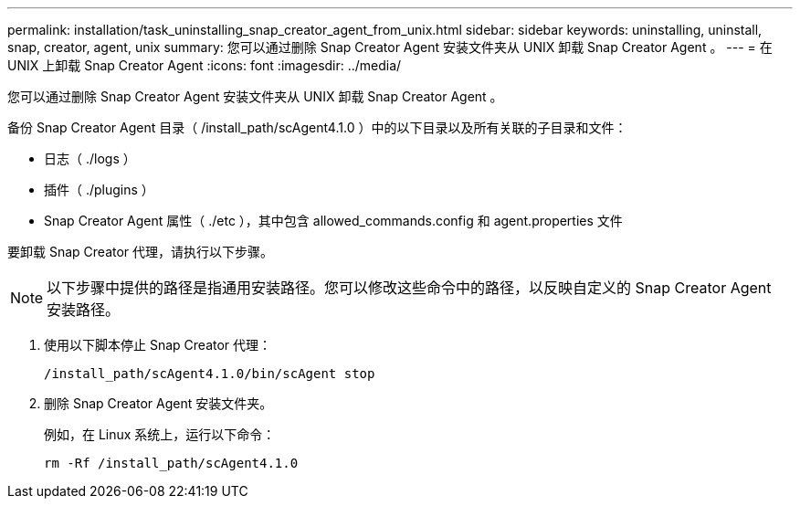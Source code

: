 ---
permalink: installation/task_uninstalling_snap_creator_agent_from_unix.html 
sidebar: sidebar 
keywords: uninstalling, uninstall, snap, creator, agent, unix 
summary: 您可以通过删除 Snap Creator Agent 安装文件夹从 UNIX 卸载 Snap Creator Agent 。 
---
= 在 UNIX 上卸载 Snap Creator Agent
:icons: font
:imagesdir: ../media/


[role="lead"]
您可以通过删除 Snap Creator Agent 安装文件夹从 UNIX 卸载 Snap Creator Agent 。

备份 Snap Creator Agent 目录（ /install_path/scAgent4.1.0 ）中的以下目录以及所有关联的子目录和文件：

* 日志（ ./logs ）
* 插件（ ./plugins ）
* Snap Creator Agent 属性（ ./etc ），其中包含 allowed_commands.config 和 agent.properties 文件


要卸载 Snap Creator 代理，请执行以下步骤。


NOTE: 以下步骤中提供的路径是指通用安装路径。您可以修改这些命令中的路径，以反映自定义的 Snap Creator Agent 安装路径。

. 使用以下脚本停止 Snap Creator 代理：
+
[listing]
----
/install_path/scAgent4.1.0/bin/scAgent stop
----
. 删除 Snap Creator Agent 安装文件夹。
+
例如，在 Linux 系统上，运行以下命令：

+
[listing]
----
rm -Rf /install_path/scAgent4.1.0
----

